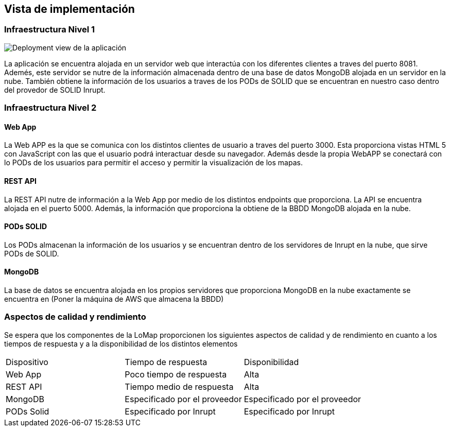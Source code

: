 [[section-deployment-view]]
== Vista de implementación
=== Infraestructura Nivel 1

[role="arc42help"]
image:07_deployment_view.png["Deployment view de la aplicación"]

La aplicación se encuentra alojada en un servidor web que interactúa con los diferentes clientes a traves del puerto 8081. Ademés, este servidor se nutre de la información almacenada dentro de una base de datos MongoDB alojada en un servidor en la nube. También obtiene la información de los usuarios a traves de los PODs de SOLID que se encuentran en nuestro caso dentro del provedor de SOLID Inrupt.

=== Infraestructura Nivel 2
==== Web App
La Web APP es la que se comunica con los distintos clientes de usuario a traves del puerto 3000. Esta proporciona vistas HTML 5 con JavaScript con las que el usuario podrá interactuar desde su navegador. Además desde la propia WebAPP se conectará con lo PODs de los usuarios para permitir el acceso y permitir la visualización de los mapas.

==== REST API
La REST API nutre de información a la Web App por medio de los distintos endpoints que proporciona. La API se encuentra alojada en el puerto 5000. Además, la información que proporciona la obtiene de la BBDD MongoDB alojada en la nube.

==== PODs SOLID
Los PODs almacenan la información de los usuarios y se encuentran dentro de los servidores de Inrupt en la nube, que sirve PODs de SOLID.

==== MongoDB
La base de datos se encuentra alojada en los propios servidores que proporciona MongoDB en la nube exactamente se encuentra en (Poner la máquina de AWS que almacena la BBDD)

=== Aspectos de calidad y rendimiento
Se espera que los componentes de la LoMap proporcionen los siguientes aspectos de calidad y de rendimiento en cuanto a los tiempos de respuesta y a la disponibilidad de los distintos elementos

|===
| Dispositivo | Tiempo de respuesta | Disponibilidad
| Web App | Poco tiempo de respuesta | Alta
| REST API | Tiempo medio de respuesta | Alta
| MongoDB | Especificado por el proveedor | Especificado por el proveedor
| PODs Solid | Especificado por Inrupt | Especificado por Inrupt 
|===
